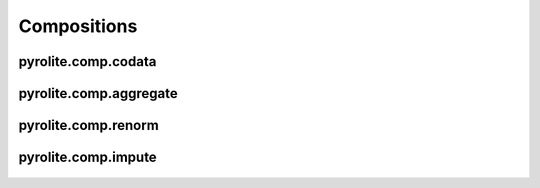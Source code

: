 Compositions
============================


pyrolite\.comp\.codata
-------------------------------
  .. automodule:: pyrolite.comp.codata
      :members:
      :undoc-members:

pyrolite\.comp\.aggregate
-------------------------------
  .. automodule:: pyrolite.comp.aggregate
      :members:
      :undoc-members:

pyrolite\.comp\.renorm
-------------------------------
  .. automodule:: pyrolite.comp.renorm
      :members:
      :undoc-members:

pyrolite\.comp\.impute
-------------------------------
  .. automodule:: pyrolite.comp.impute
      :members:
      :undoc-members:
